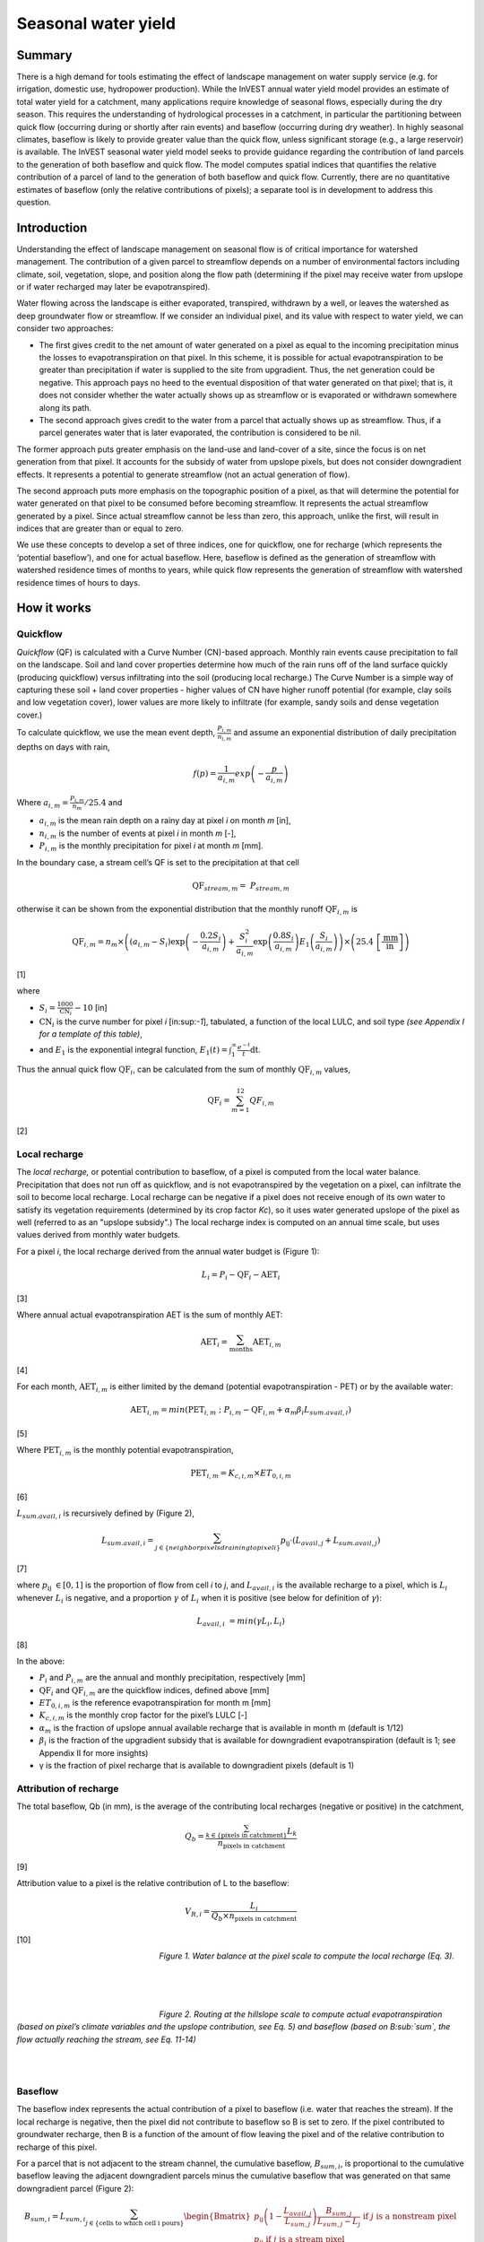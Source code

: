 ********************
Seasonal water yield
********************

Summary
=======

There is a high demand for tools estimating the effect of landscape
management on water supply service (e.g. for irrigation, domestic use,
hydropower production). While the InVEST annual water yield model
provides an estimate of total water yield for a catchment, many
applications require knowledge of seasonal flows, especially during the
dry season. This requires the understanding of hydrological processes in
a catchment, in particular the partitioning between quick flow
(occurring during or shortly after rain events) and baseflow (occurring
during dry weather). In highly seasonal climates, baseflow is likely to
provide greater value than the quick flow, unless significant storage
(e.g., a large reservoir) is available. The InVEST seasonal water yield
model seeks to provide guidance regarding the contribution of land
parcels to the generation of both baseflow and quick flow. The model
computes spatial indices that quantifies the relative contribution of a
parcel of land to the generation of both baseflow and quick flow.
Currently, there are no quantitative estimates of baseflow (only the
relative contributions of pixels); a separate tool is in development to
address this question.

Introduction
============

Understanding the effect of landscape management on seasonal flow is of
critical importance for watershed management. The contribution of a
given parcel to streamflow depends on a number of environmental factors
including climate, soil, vegetation, slope, and position along the flow
path (determining if the pixel may receive water from upslope or if
water recharged may later be evapotranspired).

Water flowing across the landscape is either evaporated, transpired,
withdrawn by a well, or leaves the watershed as deep groundwater flow or
streamflow. If we consider an individual pixel, and its value with
respect to water yield, we can consider two approaches:

-  The first gives credit to the net amount of water generated on a
   pixel as equal to the incoming precipitation minus the losses to
   evapotranspiration on that pixel. In this scheme, it is possible for
   actual evapotranspiration to be greater than precipitation if water
   is supplied to the site from upgradient. Thus, the net generation
   could be negative. This approach pays no heed to the eventual
   disposition of that water generated on that pixel; that is, it does
   not consider whether the water actually shows up as streamflow or is
   evaporated or withdrawn somewhere along its path.

-  The second approach gives credit to the water from a parcel that
   actually shows up as streamflow. Thus, if a parcel generates water
   that is later evaporated, the contribution is considered to be nil.

The former approach puts greater emphasis on the land-use and land-cover
of a site, since the focus is on net generation from that pixel. It
accounts for the subsidy of water from upslope pixels, but does not
consider downgradient effects. It represents a potential to generate
streamflow (not an actual generation of flow).

The second approach puts more emphasis on the topographic position of a
pixel, as that will determine the potential for water generated on that
pixel to be consumed before becoming streamflow. It represents the
actual streamflow generated by a pixel. Since actual streamflow cannot
be less than zero, this approach, unlike the first, will result in
indices that are greater than or equal to zero.

We use these concepts to develop a set of three indices, one for
quickflow, one for recharge (which represents the ‘potential baseflow’),
and one for actual baseflow. Here, baseflow is defined as the generation
of streamflow with watershed residence times of months to years, while
quick flow represents the generation of streamflow with watershed
residence times of hours to days.

How it works
============

Quickflow
---------

*Quickflow* (QF) is calculated with a Curve Number (CN)-based approach. Monthly rain events cause precipitation to fall on the landscape. Soil and land cover properties determine how much of the rain runs off of the land surface quickly (producing quickflow) versus infiltrating into the soil (producing local recharge.) The Curve Number is a simple way of capturing these soil + land cover properties - higher values of CN have higher runoff potential (for example, clay soils and low vegetation cover), lower values are more likely to infiltrate (for example, sandy soils and dense vegetation cover.)

To calculate quickflow, we use the mean event depth, :math:`\frac{P_{i,m}}{n_{i,m}}` and assume an exponential
distribution of daily precipitation depths on days with rain,

.. math:: f\left( p \right) = \frac{1}{a_{i,m}}exp\left( - \frac{p}{a_{i,m}} \right)

Where :math:`a_{i,m} = \frac{P_{i,m}}{n_{m}}/25.4` and

-  :math:`a_{i,m}` is the mean rain depth on a rainy day at pixel
   *i* on month *m* [in],

-  :math:`n_{i,m}` is the number of events at pixel *i* in month *m*
   [-],

-  :math:`P_{i,m}` is the monthly precipitation for pixel *i* at month
   *m* [mm].

In the boundary case, a stream cell’s QF is set to the precipitation at
that cell

.. math:: \text{QF}_{stream,m} = \ P_{stream,m}

otherwise it can be shown from the exponential distribution that the
monthly runoff :math:`\text{QF}_{i,m}` is

.. math:: \text{QF}_{i,m} = n_{m} \times \left( \left( a_{i,m} - S_{i} \right)\exp\left( - \frac{0.2S_{i}}{a_{i,m}} \right) + \frac{S_{i}^{2}}{a_{i,m}}\exp\left( \frac{0.8S_{i}}{a_{i,m}} \right)E_{1}\left( \frac{S_{i}}{a_{i,m}} \right) \right) \times \left( 25.4\ \left\lbrack \frac{\text{mm}}{\text{in}} \right\rbrack \right)

[1]

where

-  :math:`S_{i} = \frac{1000}{\text{CN}_{i}} - 10` [in]

-  :math:`\text{CN}_{i}` is the curve number for pixel *i*
   [in:sup:`-1`], tabulated, a function of the local LULC, and soil type
   *(see Appendix I for a template of this table)*,

-  and :math:`E_{1}` is the exponential integral function,
   :math:`E_{1}(t) = \int_{1}^{\infty}{\frac{e^{- t}}{t}\text{dt}}`.

Thus the annual quick flow :math:`\text{QF}_{i}`, can be calculated from
the sum of monthly :math:`\text{QF}_{i,m}` values,

.. math:: \text{QF}_{i} = \sum_{m = 1}^{12}{QF_{i,m}}

[2]

Local recharge
--------------

The *local* *recharge,* or potential contribution to baseflow, of a
pixel is computed from the local water balance. Precipitation that does not run off as quickflow, and is not evapotranspired by the vegetation on a pixel, can infiltrate the soil to become local recharge. Local recharge can be
negative if a pixel does not receive enough of its own water to satisfy its vegetation requirements (determined by its crop factor *Kc*), so it uses water generated upslope of the pixel as well (referred to as an "upslope subsidy".) The local recharge index is computed on an annual time scale, but uses values derived from monthly water budgets.

For a pixel *i*, the local recharge derived from the annual water budget
is (Figure 1):

.. math:: L_{i} = P_{i} - \text{QF}_{i} - \text{AET}_{i}

[3]

Where annual actual evapotranspiration AET is the sum of monthly AET:

.. math:: \text{AET}_{i} = \sum_{\text{months}}^{}\text{AET}_{i,m}

[4]

For each month, :math:`\text{AET}_{i,m}` is either limited by the demand
(potential evapotranspiration - PET) or by the available water:

.. math:: \text{AET}_{i,m} = min(\text{PET}_{i,m}\ ;\ P_{i,m} - \text{QF}_{i,m} + \alpha_{m}\beta_{i}L_{sum.avail,i})

[5]

Where :math:`\text{PET}_{i,m}` is the monthly potential
evapotranspiration,

.. math:: \text{PET}_{i,m} = K_{c,i,m} \times ET_{0,i,m}

[6]

:math:`L_{sum.avail,i}` is recursively defined by (Figure 2),

.. math:: L_{sum.avail,i} = \sum_{j \in \{ neighbor\ pixels\ draining\ to\ pixel\ i\}}^{}{p_{\text{ij}} \cdot \left( L_{avail,j} + L_{sum.avail,j} \right)}

[7]

where :math:`p_{\text{ij}}\  \in \lbrack 0,1\rbrack` is the proportion
of flow from cell *i* to *j*, and :math:`L_{avail,i}` is the available
recharge to a pixel, which is :math:`L_{i}` whenever :math:`L_{i}` is negative, and
a proportion :math:`\gamma` of :math:`L_{i}` when it is positive (see
below for definition of :math:`\gamma`):

.. math:: L_{avail,i}\  = min(\gamma L_{i},L_{i})

[8]

In the above:

-  :math:`P_{i}` and :math:`P_{i,m}` are the annual and monthly
   precipitation, respectively [mm]

-  :math:`\text{QF}_{i}` and :math:`\text{QF}_{i,m}` are the quickflow
   indices, defined above [mm]

-  :math:`ET_{0,i,m}` is the reference evapotranspiration for month m
   [mm]

-  :math:`K_{c,i,m}` is the monthly crop factor for the pixel’s LULC [-]

-  :math:`\alpha_{m}` is the fraction of upslope annual available
   recharge that is available in month m (default is 1/12)

-  :math:`\beta_{i}` is the fraction of the upgradient subsidy that is
   available for downgradient evapotranspiration (default is 1; see
   Appendix II for more insights)

-  γ is the fraction of pixel recharge that is available to downgradient
   pixels (default is 1)

Attribution of recharge
-----------------------

The total baseflow, Qb (in mm), is the average of the contributing local
recharges (negative or positive) in the catchment,

.. math:: Q_{b} = \frac{\sum_{k \in \left\{ \text{pixels in catchment} \right\}}^{}L_{k}}{n_{\text{pixels in catchment}}}

[9]

Attribution value to a pixel is the relative contribution of L to the
baseflow:

.. math:: V_{R,i} = \frac{L_{i}}{{Q_{b} \times n}_{\text{pixels in catchment}}}

[10]

.. figure:: ./seasonal_water_yield_images/fig1.png
   :align: left
   :figwidth: 200px

*Figure 1. Water balance at the pixel scale to compute the local
recharge (Eq. 3).*

|
|
|

.. figure:: ./seasonal_water_yield_images/fig2.png
   :align: left
   :figwidth: 200px

*Figure 2. Routing at the hillslope scale to compute actual
evapotranspiration (based on pixel’s climate variables and the upslope
contribution, see Eq. 5) and baseflow (based on B\ :sub:`sum`, the flow
actually reaching the stream, see Eq. 11-14)*

|
|

Baseflow
--------

The baseflow index represents the actual contribution of a pixel to
baseflow (i.e. water that reaches the stream). If the local recharge is
negative, then the pixel did not contribute to baseflow so B is set to
zero. If the pixel contributed to groundwater recharge, then B is a
function of the amount of flow leaving the pixel and of the relative
contribution to recharge of this pixel.

For a parcel that is not adjacent to the stream channel, the cumulative
baseflow, :math:`B_{sum,i}`, is proportional to the cumulative baseflow
leaving the adjacent downgradient parcels minus the cumulative baseflow
that was generated on that same downgradient parcel (Figure 2):

.. math::
   B_{sum,i} = L_{sum,i}\sum_{j \in \{\text{cells to which cell i pours}\}}^{}\begin{Bmatrix}
   p_{\text{ij}}\left( 1 - \frac{L_{avail,j}}{L_{sum,j}} \right)\frac{B_{sum,j}}{L_{sum,j} - L_{j}}\ \text{if }j\text{ is a nonstream pixel} \\
   p_{\text{ij}}\ \text{if }j\text{ is a stream pixel} \\
   \end{Bmatrix}

[11]

At the watershed outlet (or at any parcel adjacent to the stream), the
sum of baseflow generation :math:`B_{sum,i}` over all upgradient parcels
is equal to the sum of local generation over the same parcels (because
there is no further opportunity for the slow flow to be consumed before
reaching the stream):

.. math:: B_{sum,outlet} = L_{sum,outlet}

[12]

where :math:`L_{sum,i}` is the cumulative upstream recharge defined by

.. math:: L_{sum,i} = L_{i} + \sum_{j,\ all\ pixels\ draining\ to\ pixel\ i}^{}{L_{sum,j} \cdot p_{\text{ji}}}

[13]

and the baseflow, :math:`B_{i}` can be directly derived from the
proportion of the cumulative baseflow leaving cell *i*, with respect to
the available recharge to the upstream cumulative recharge:

.. math:: B_{i} = max\left(B_{sum,i} \cdot \frac{L_{i}}{L_{sum,i}}, 0\right)

[14]


Data needs
==========

This section outlines the specific data used by the model. See the Appendix for additional information on data sources and pre-processing. Please consult the InVEST sample data (located in the folder where InVEST is installed, if you also chose to install sample data) for examples of all of these data inputs. This will help with file type, folder structure and table formatting. Note that all GIS inputs must be in the same projected coordinate system and in linear meter units.

|

- **Precipitation Directory** (required). Folder containing 12 rasters of monthly precipitation for each pixel.  Raster file names must end with the month number (e.g. Precip_1.tif for January.) Only .tif files should be in this folder (no .tfw, .xml, etc files). [units: millimeters]

- **ET0 directory** (required). Folder containing 12 rasters of monthly reference evapotranspiration for each pixel. Raster file names must end with the month number (e.g. ET0_1.tif for January.) Only .tif files should be in this folder (no .tfw, .xml, etc files). [units: millimeters]

- **Digital Elevation Model** (required). Raster of elevation for each pixel. Floating point or Integer. [units: meters]

- **Land use/land cover** (required). Raster of land use/land cover (LULC) for each pixel, where each unique integer represents a different land use/land cover class. *All values in this raster MUST have corresponding entries in the Biophysical table.*

- **Soil group** (required). Raster of SCS soil hydrologic groups (A, B, C, or D), used in combination with the LULC map to compute the curve number (CN) raster. This is a raster of integers where values are entered as numbers 1, 2, 3, and 4, corresponding to soil groups A, B, C, and D, respectively.

- **AOI/Watershed** (required). Shapefile delineating the boundary of the watershed to be modeled. Results will be aggregated within each polygon defined. The column *ws_id* is required, containing a unique integer value for each polygon.

- **Biophysical table** (required). CSV (comma-separated value, .csv) table containing the following required fields. *All LULC classes in the LULC raster MUST have corresponding values in this table.*

	- Field named *lucode*, containing unique integer values corresponding to each land use/land cover class in the Land-use/Land-cover raster 
	- Fields named *CN\_A*, *CN\_B*, *CN\_C*, *CN\_D* containing integer curve number (CN) values for each combination of soil type and *lucode* class 
	- Fields named *Kc\_1*, *Kc\_2*... *Kc\_11*, *Kc\_12* containing floating point monthly crop/vegetation coefficient (Kc) values for each *lucode*
	
- **Rain events table** (either this or a Climate Zone table is required). CSV (comma-separated value, .csv) table with 12 values of rain events, one per month. A rain event is defined as >0.1mm. The following fields are required:
	
	- Field named *month*, containing the numbers 1 through 12, corresponding to January (1) through December (12)
	- Field named *events*, containing the number of rain events, which are floating point or integer values
	
- **Threshold flow accumulation** (required). The number of upstream cells that must flow into a cell before it is considered part of a stream, which is used to create streams from the DEM. Smaller values create more tributaries, larger values create fewer. Integer value.

- **alpha_m**, **beta_i**, **gamma** (required). Model parameters used for research and calibration purposes. Default values are: *alpha_m* = 1/12, *beta_i* = 1,  *gamma* = 1. *alpha_m* is type string; *beta_i* and *gamma* are type floating point.
	

	
Advanced model options
----------------------

One model input is the number of rain events per month, which is entered
as a .csv table with one number for each month of the year. This assumes
that there is one such number for the whole watershed, which may not be
true for large areas or areas with very spatially variable precipitation.

To represent variability in the number of rain events, it is possible to
enter a map of climate zones, and associated number of rain events for
each zone.

**Inputs**

- **Climate zone table** (either this or a Rain Events table is required). CSV (comma-separated value, .csv) table with the number of rain events per month and climate zone, with the following required fields:

	- Field named *cz\_id*, representing climate zone numbers, which correspond to integers found in the Climate zone raster
	- Fields named *jan* *feb* *mar* *apr* *may* *jun* *jul* *aug* *sep* *oct* *nov* *dec*, corresponding to each month of the year. These contain the number of rain events that occur in that month in that climate zone. Floating point.

- **Climate zone**. Raster of climate zones, each uniquely identified by an integer (i.e. all pixels that are part of one climate zone should have the same integer value.) Must match *cz\_id* values in the Climate zone table.

|

The model computes sequentially the local recharge layer, and then the
baseflow layer from local recharge. Instead of InVEST calculating local recharge, this layer could be
obtained from a different model (e.g, RHESSys.) To compute baseflow contribution based on your own recharge layer, it
is possible to bypass the first part of the model and enter directly a map of local recharge.

**Inputs**

- **Local recharge** (optional). Raster with the local recharge obtained from a different model (in mm). Floating point values.

|

The *alpha* parameter represents the temporal variability in the
contribution of upslope available water to evapotranspiration on a
pixel. In the default parameterization, its value is set to 1/12,
assuming that the soil buffers water release and that the monthly
contribution is exactly 1\\12\ :sup:`th` of the annual contribution.

To allow upslope subsidy to be temporally variable instead, the user can enter
monthly *alpha* values, in the same table as the rain events
table.

**Inputs**

- **Rain events table**. The rain events table is a CSV (comma-separated value, .csv) model input (see above). Along with the required *month* field, one additional column named *alpha* is required to run this advanced option. Values for *alpha* are floating point.


Running the model
=================

To launch the Seasonal Water Yield model navigate to the Windows Start Menu -> All Programs -> InVEST [*version*] -> Seasonal Water Yield. The interface does not require a GIS desktop, although the results will need to be explored with any GIS tool such as ArcGIS or QGIS.


Interpreting outputs
--------------------

The following is a short description of each of the outputs from the Seasonal Water Yield model. Final results are found within the user defined Workspace specified for this model. "Suffix" in the following file names refers to the optional user-defined Suffix input to the model.

 * **Parameter log**: Each time the model is run, a text (.txt) file will be created in the Workspace. The file will list the parameter values and output messages for that run and will be named according to the service, the date and time, and the suffix. When contacting NatCap about errors in a model run, please include the parameter log.
 * **B_[Suffix].tif** (type: raster; units: mm, but should be interpreted as relative values, not absolute): Map of baseflow :math:`B` values, the contribution of a pixel to slow release flow (which is not evapotranspired before it reaches the stream)
 * **B_sum_[Suffix].tif** (type: raster; units: mm): Map of :math:`B_{\text{sum}}`\ values, the flow through a pixel, contributed by all upslope pixels, that is not evapotranspirated before it reaches the stream 
 * **CN_[Suffix].tif** (type: raster): Map of Curve Number values
 * **L_avail_[Suffix].tif** (type: raster; units: mm): Map of available local recharge :math:`L_{\text{avail}}` , i.e. only positive L values 
 * **L_[Suffix].tif** (type: raster; units: mm): Map of local recharge :math:`L` values 
 * **L_sum_avail_[Suffix].tif** (type: raster; units: mm): Map of :math:`L_{\text{sum.avail}}` values, the available water to a pixel, contributed by all upslope pixels, that is available for evapotranspiration by this pixel 
 * **L_sum_[Suffix].tif** (type: raster; units: mm): Map of :math:`L_{\text{sum}}` values, the flow through a pixel, contributed by all upslope pixels, that is available for evapotranspiration to downslope pixels 
 * **QF_[Suffix].tif** (type: raster; units: mm): Map of quickflow (QF) values 
 * **Vri_[Suffix].tif** (type: raster): Map of the values of recharge (contribution, positive or negative), to the total recharge
 * **intermediate_outputs/aet_[Suffix].tif** (type: raster; units: mm): Map of actual evapotranspiration (AET) 
 * **intermediate_outputs/qf_1_[Suffix].tif...qf_12_[Suffix].tif** (type: raster; units: mm): Maps of monthly quickflow (1 = January... 12 = December) 
 * **intermediate_outputs/stream_[Suffix].tif** (type: raster): Stream network generated from the input DEM and Threshold Flow Accumulation. Values of 1 represent streams, values of 0 are non-stream pixels.
 
 
Appendix 1: Data sources and guidance for parameter selection
=============================================================

This is a rough compilation of data sources and suggestions about finding, compiling, and formatting data, providing links to global datasets that can get you started. It is highly recommended to look for more local and accurate data (from national, state, university, literature, NGO and other sources) and only use global data for final analyses if nothing more local is available. 


Monthly precipitation 
---------------------  

Global monthly precipitation data can be obtained from the WorldClim dataset: http://www.worldclim.org/ or Climatic Research Unit: http://www.cru.uea.ac.uk.
                                                                                                       
Alternatively, rasters can be interpolated from rain gauge points with monthly data.              
                                                                                                               

Monthly reference evapotranspiration  
------------------------------------

Reference evapotranspiration, :math:`ET_0`, is the energy (expressed as a depth of water, e.g. mm) supplied by the sun (and occasionally wind) to vaporize water. Reference evapotranspiration varies with elevation, latitude, humidity, and slope aspect.  There are many methodologies, which range in data requirements and precision.

Global monthly reference evapotranspiration may be obtained from the CGIAR CSI dataset (based on WorldClim data): http://www.cgiar-csi.org/data/global-aridity-and-pet-database. 

It is important that the precipitation data used for calculating reference evapotranspiration is the same as the precipitation data used as input to the model.

You can calculate reference ET by developing monthly average grids of precipitation, and maximum and minimum temperatures (also available from WorldClim and CRU) which need to incorporate the effects of elevation when interpolating from observation stations.  Data to develop these monthly precipitation and temperatures grids follow the same process in the development of the 'Average Annual Precipitation' grid, with the added monthly disaggregated grids.

A simple way to determine reference Evapotranspiration is the 'modified Hargreaves' equation (Droogers and Allen, 2002), which generates superior results than the Pennman-Montieth when information is uncertain. 

.. math:: :math: ET_0 = 0.0013\times 0.408\times RA\times (T_{av}+17)\times (TD-0.0123 P)^{0.76}

The 'modified Hargreaves' uses the average of the mean daily maximum and mean daily minimum temperatures (Tavg in oC), the difference between mean daily maximum and mean daily minimums (TD), RA is extraterrestrial radiation (RA in :math:`\mathrm{MJm^{-2}d^{-1}}` and precipitation (P in mm per month), all of which can be relatively easily obtained.  Temperature and precipitation data are often available from regional charts or direct measurement. Radiation data, on the other hand, is far more expensive to measure directly but can be reliably estimated from online tools, tables  or equations. FAO Irrigation Drainage Paper 56 provides radiation data in Annex 2.

The reference evapotranspiration could be also calculated using the Hamon equation (Hamon 1961, Wolock and McCabe 1999):

.. math:: PED_{Hamon} = 13.97 d D^2W_t

where *d* is the number of days in a month, *D* is the mean monthly hours of daylight calculated for each year (in units of 12 hours), and Wt is a saturated water vapor density term calculated by:

.. math:: W_t = \frac{4.95e^{0.062 T}}{100}

where T is the monthly mean temperature in degrees Celsius. Reference evapotranspiration is set to zero when mean monthly temperature is below zero. 

A final method to assess ETo, when pan evaporation data are available, is to use the following equation ().
ETo = pan ET *0.7 (Allen et al., 1998)


Digital elevation model
-----------------------                 

DEM data is available for any area of the world, although at varying resolutions. 

Free raw global DEM data is available from:

 *  The World Wildlife Fund - http://worldwildlife.org/pages/hydrosheds
 *  NASA: \ https://asterweb.jpl.nasa.gov/gdem.asp (30m resolution); and easy access to SRTM data: \ http://dwtkns.com/srtm/
 *  USGS: \ https://earthexplorer.usgs.gov/

Alternatively, it may be purchased relatively inexpensively at sites such as MapMart (www.mapmart.com).

The DEM resolution may be a very important parameter depending on the project’s goals. For example, if decision makers need information about impacts of roads on ecosystem services then fine resolution is needed. The hydrological aspects of the DEM used in the model must be correct. Most raw DEM data has errors, so it's likely that the DEM will need to be filled to remove sinks. Multiple passes of the ArcGIS Fill tool, or QGIS Wang & Liu Fill algorithm (SAGA library) have shown good results.


Land use/land cover 
-------------------                    

A key component for all water models is a spatially continuous land use / land cover raster (LULC) grid. That is, within a watershed, all pixels should have a land use / land cover class defined. Gaps in data will create missing data (holes) in the output layers. Unknown data gaps should be approximated. 

Global land use data is available from:

 *  NASA: \ https://lpdaac.usgs.gov/dataset_discovery/modis/modis_products_table/mcd12q1 (MODIS multi-year global landcover data provided in several classifications)
 *  The European Space Agency: \ https://www.esa-landcover-cci.org (Three global maps for the 2000, 2005 and 2010 epochs) 
 *  The University of Maryland’s Global Land Cover Facility: \ http://glcf.umd.edu/data/landcover/ (data available in 1 degree, 8km and 1km resolutions).

Data for the U.S. is provided by the USGS and Department of the Interior via the National Land Cover Database: \ https://www.mrlc.gov/finddata.php

The simplest categorization of LULCs on the landscape involves delineation by land cover only (e.g., cropland, forest, grassland). Several global and regional land cover classifications are available (e.g., Anderson et al. 1976), and often detailed land cover classification has been done for the landscape of interest.

A slightly more sophisticated LULC classification involves breaking relevant LULC types into more meaningful types. For example, agricultural land classes could be broken up into different crop types or forest could be broken up into specific species. The categorization of land use types depends on the model and how much data is available for each of the land types. You should only break up a land use type if it will provide more accuracy in modeling. For instance, only break up ‘crops’ into different crop types if you have information on the difference in evapotranspiration rates (Kc) and soil characteristics (CN) between crop management values.

*Sample Land Use/Land Cover Table*

  ====== ===========================
  lucode Land Use/Land Cover
  ====== ===========================
  1      Evergreen Needleleaf Forest
  2      Evergreen Broadleaf Forest
  3      Deciduous Needleleaf Forest
  4      Deciduous Broadleaf Forest
  5      Mixed Cover
  6      Woodland
  7      Wooded Grassland
  8      Closed Shrubland
  9      Open Shrubland
  10     Grassland
  11     Cropland (row Crops)
  12     Bare Ground
  13     Urban and Built-Up
  14     Wetland
  15     Mixed evergreen
  16     Mixed Forest
  17     Orchards/Vineyards
  18     Pasture
  ====== ===========================

Soil group
----------

Soil groups are determined from hydraulic conductivity and soil depths.

FutureWater has created a global map of hydraulic conductivity available at: http://www.futurewater.eu/2015/07/soil-hydraulic-properties/

To convert hydraulic conductivity to soil hydrologic group, Table 1 below can be used. Otherwise, look for guidance online, e.g.: http://www.bwsr.state.mn.us/outreach/eLINK/Guidance/HSG_guidance.pdf

|

**Table 1: Criteria for assignment of hydrologic soil groups (NRCS-USDA,
2007 Chap. 7)**

+----------------------------------------------------------------------------------------------------------------------------------------------------+-------------+----------------+----------------+-----------------------------------------------------------------------+
|                                                                                                                                                    | Group A     | Group B        | Group C        | Group D                                                               |
+====================================================================================================================================================+=============+================+================+=======================================================================+
| Saturated hydraulic conductivity of the least transmissive layer when a water impermeable layer exists at a depth between 50 and 100 centimeters   | >40 μm/s    | [40;10] μm/s   | [10;1] μm/s    | <1 μm/s (or depth to impermeable layer<50cm or water table<60cm)      |
+----------------------------------------------------------------------------------------------------------------------------------------------------+-------------+----------------+----------------+-----------------------------------------------------------------------+
| Saturated hydraulic conductivity of the least transmissive layer when any water impermeable layer exists at a depth greater than 100 centimeters   | >10 μm/s    | [4;10] μm/s    | [0.4;4] μm/s   | <0.4 μm/s                                                             |
+----------------------------------------------------------------------------------------------------------------------------------------------------+-------------+----------------+----------------+-----------------------------------------------------------------------+

|

AOI/ Watershed
--------------

To delineate watersheds, users can use the InVEST tool DelineateIT. Watershed creation tools are also provided with GIS software, as well as some hydrology models. It is recommended that you delineate watersheds using the DEM that you are modeling with, so the watershed boundary corresponds correctly to the topography.

Alternatively, a number of watershed maps are available online, e.g. HydroBASINS: http://hydrosheds.org/. Note that if watershed boundaries are not based on the same DEM that is being modeled, results that are aggregated to these watersheds are likely to be inaccurate.

Biophysical table
-----------------

It is recommended to do a literature search to look for values for CN and Kc that are specific to the area you're working in. If these are not available, look for values that correspond as closely as possible to the same types of land cover/soil/climate. If none of these more local values are available, several general sources are recommended.

 * Curve numbers (fields *CN_A*, *CN_B*, *CN_C*, *CN_D*) can be obtained from the USDA handbook: (NRCS-USDA, 2007 Chap. 9)

 * Monthly Kc values (fields *Kc_1* through *Kc_12*) can be obtained from the FAO guidelines: (Allen et al., 1998)

For water bodies and wetlands that are connected to the stream, CN can be set to 99 (i.e. assuming that those pixels rapidly convey quickflow.)

When the focus is on potential flood effects, CN may be selected to reflect wet antecedent runoff conditions: CN values should then be converted to ARC-III conditions, as per Chap 10 in NRCA-USDA guidelines (2007).

Rain events table
-----------------

The average number of monthly rain events can be obtained from local climate statistics (Bureau of Meteorology) or online resources:

 * http://www.yr.no/
 * http://wcatlas.iwmi.org
 * The World Bank also provides maps with precipitation statistics: http://data.worldbank.org/developers/climate-data-api

Climate zones are available from: http://koeppen-geiger.vu-wien.ac.at/present.htm

Threshold flow accumulation
---------------------------             

There is no one "correct" value for the threshold flow accumulation (TFA). The correct value for your application is the value that causes the model to create a stream layer that looks as close as possible to the real-world stream network in the watershed. Compare the model output file *stream.tif* with a known correct stream layer, and adjust the TFA accordingly - larger values of TFA will create a stream network with fewer tributaries, smaller values will create a stream network with more tributaries. Note that generally streams delineated from a DEM do not exactly match, so try to come as close as possible. If the modelled streams are very different, then consider trying a different DEM.

Rule of thumb: contribution area of 1km\ :sup:`2` (threshold needs to be calculated based on pixel area)

A global layer of streams can be obtained from HydroSHEDS: http://hydrosheds.org/

alpha_m
-------                  

Default=1/12. See Appendix 2

beta_i
------

Default=1. See Appendix 2

gamma
-----                            

Default =1. See Appendix 2


|
|
 

Appendix 2: :math:`{\mathbf{\alpha},\mathbf{\beta}}_{\mathbf{i}},`\ and :math:`gamma` parameters definition and alternative values
==================================================================================================================================

:math:`\alpha` and :math:`\beta_{i}` represent the fraction of annual
recharge from upgradient parcels that is available to a downgradient
pixel for evapotranspiration in a given month. The product
:math:`\alpha \times \beta_{i}` is expected to be <1 since some water
from upslope may be unavailable, either when it follows deep flowpaths
or when the timing of supply and (evapotranspirative) demand is not
right.

:math:`\alpha` is a function of precipitation seasonality: recharge from
a given month can be used by downslope areas during later months,
depending on the subsurface travel times. In the default
parameterization, its value is set to 1/12, assuming that the soil
buffers water release and that the monthly contribution is exactly one
12\ :sup:`th` of the annual contribution. An alternative assumption is
to set values to the antecedent monthly precipitation values, relative
to the total precipitation: P\ :sub:`m-1`/P\ :sub:`annual`

:math:`\beta_{i}` is a function of local topography and soils: for a
given amount of upslope recharge, the amount of water used by a pixel is
a function of the storage capacity. It also depends on the
characteristics of the upslope area: the use of the upgradient subsidy
is conditioned by the shape and area of the contribution area (i.e. the
recharge from the pixel just above the pixel of interest is less likely
to be lost than the pixels much further away)

In the default parameterization, :math:`\beta` is set to 1 for all
pixels. One alternative is be to set :math:`\beta_{i}` as TI, the
topographic wetness index for a pixel, defined as
:math:`ln(\frac{A}{\text{tan}\beta}`) (or other formulation including soil
type and depth).

γ represents the fraction of pixel recharge that is available to
downgradient pixels. It is a function of soil properties and possibly
topography (e.g. with very permeable soils, the value of . In the
default parameterization, γ is constant over the landscape and plays a
role similar to :math:`\alpha`.

In practice
-----------

The options above are provided mainly for research purposes. In
practice, we suggest that for highly seasonal climates, alpha should be
set to the antecedent monthly precipitation values, relative to the
total precipitation: P\ :sub:`m-1`/P:sub:`annual`

Then, we offer two options to address the uncertainty around the
parameter values:

1. Verification of actual evapotranspiration with observations

The model outputs the actual evapotranspiration at the annual time
scale: users can adjust parameters to meet observed actual
evapotranspiration (e.g. from MODIS,
http://www.ntsg.umt.edu/project/mod16).

*  If AET\_mod>AET\_obs, the model overpredicts evapotranspiration,
   which can be corrected by: reducing Kc values, or reducing gamma
   values, and/or beta values (so less water is available for each
   pixel).

*  If AET\_mod<AET\_obs, the model underpredicts evapotranspiration,
   which can be corrected by: increasing Kc values (and increasing gamma
   or beta values if they are not at their maximum of 1).

If monthly values of AET are available, a finer calibration can be
performed by changing the seasonal parameter alpha.

2. Ensemble modeling

The model can be run under different assumptions and the outputs
compared to estimate the effect of parameter error. Parameter ranges can
be determined from assumptions about the proportion of upslope subsidy
available to a given pixel; they can be set to the maximum bounds (0 and
1) for preliminary results.


References
==========

Allen, R.G., Pereira, L.S., Raes, D., Smith, M., 1998. Crop
evapotranspiration - Guidelines for computing crop water requirements,
FAO Irrigation and drainage paper 56. Rome, Italy.

NRCS-USDA, 2007. National Engineering Handbook. United States Department
of Agriculture,
http://www.nrcs.usda.gov/wps/portal/nrcs/detailfull/national/water/?cid=stelprdb1043063.

